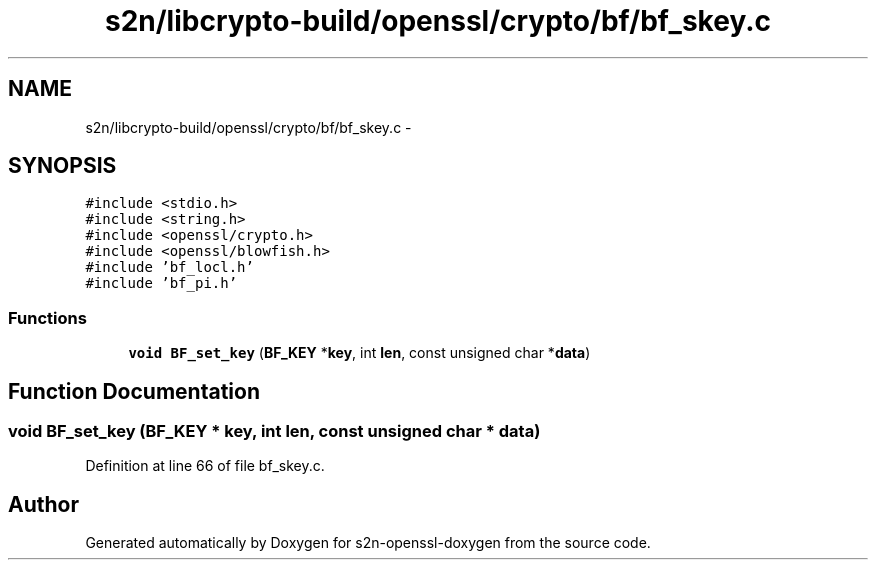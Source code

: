 .TH "s2n/libcrypto-build/openssl/crypto/bf/bf_skey.c" 3 "Thu Jun 30 2016" "s2n-openssl-doxygen" \" -*- nroff -*-
.ad l
.nh
.SH NAME
s2n/libcrypto-build/openssl/crypto/bf/bf_skey.c \- 
.SH SYNOPSIS
.br
.PP
\fC#include <stdio\&.h>\fP
.br
\fC#include <string\&.h>\fP
.br
\fC#include <openssl/crypto\&.h>\fP
.br
\fC#include <openssl/blowfish\&.h>\fP
.br
\fC#include 'bf_locl\&.h'\fP
.br
\fC#include 'bf_pi\&.h'\fP
.br

.SS "Functions"

.in +1c
.ti -1c
.RI "\fBvoid\fP \fBBF_set_key\fP (\fBBF_KEY\fP *\fBkey\fP, int \fBlen\fP, const unsigned char *\fBdata\fP)"
.br
.in -1c
.SH "Function Documentation"
.PP 
.SS "\fBvoid\fP BF_set_key (\fBBF_KEY\fP * key, int len, const unsigned char * data)"

.PP
Definition at line 66 of file bf_skey\&.c\&.
.SH "Author"
.PP 
Generated automatically by Doxygen for s2n-openssl-doxygen from the source code\&.
